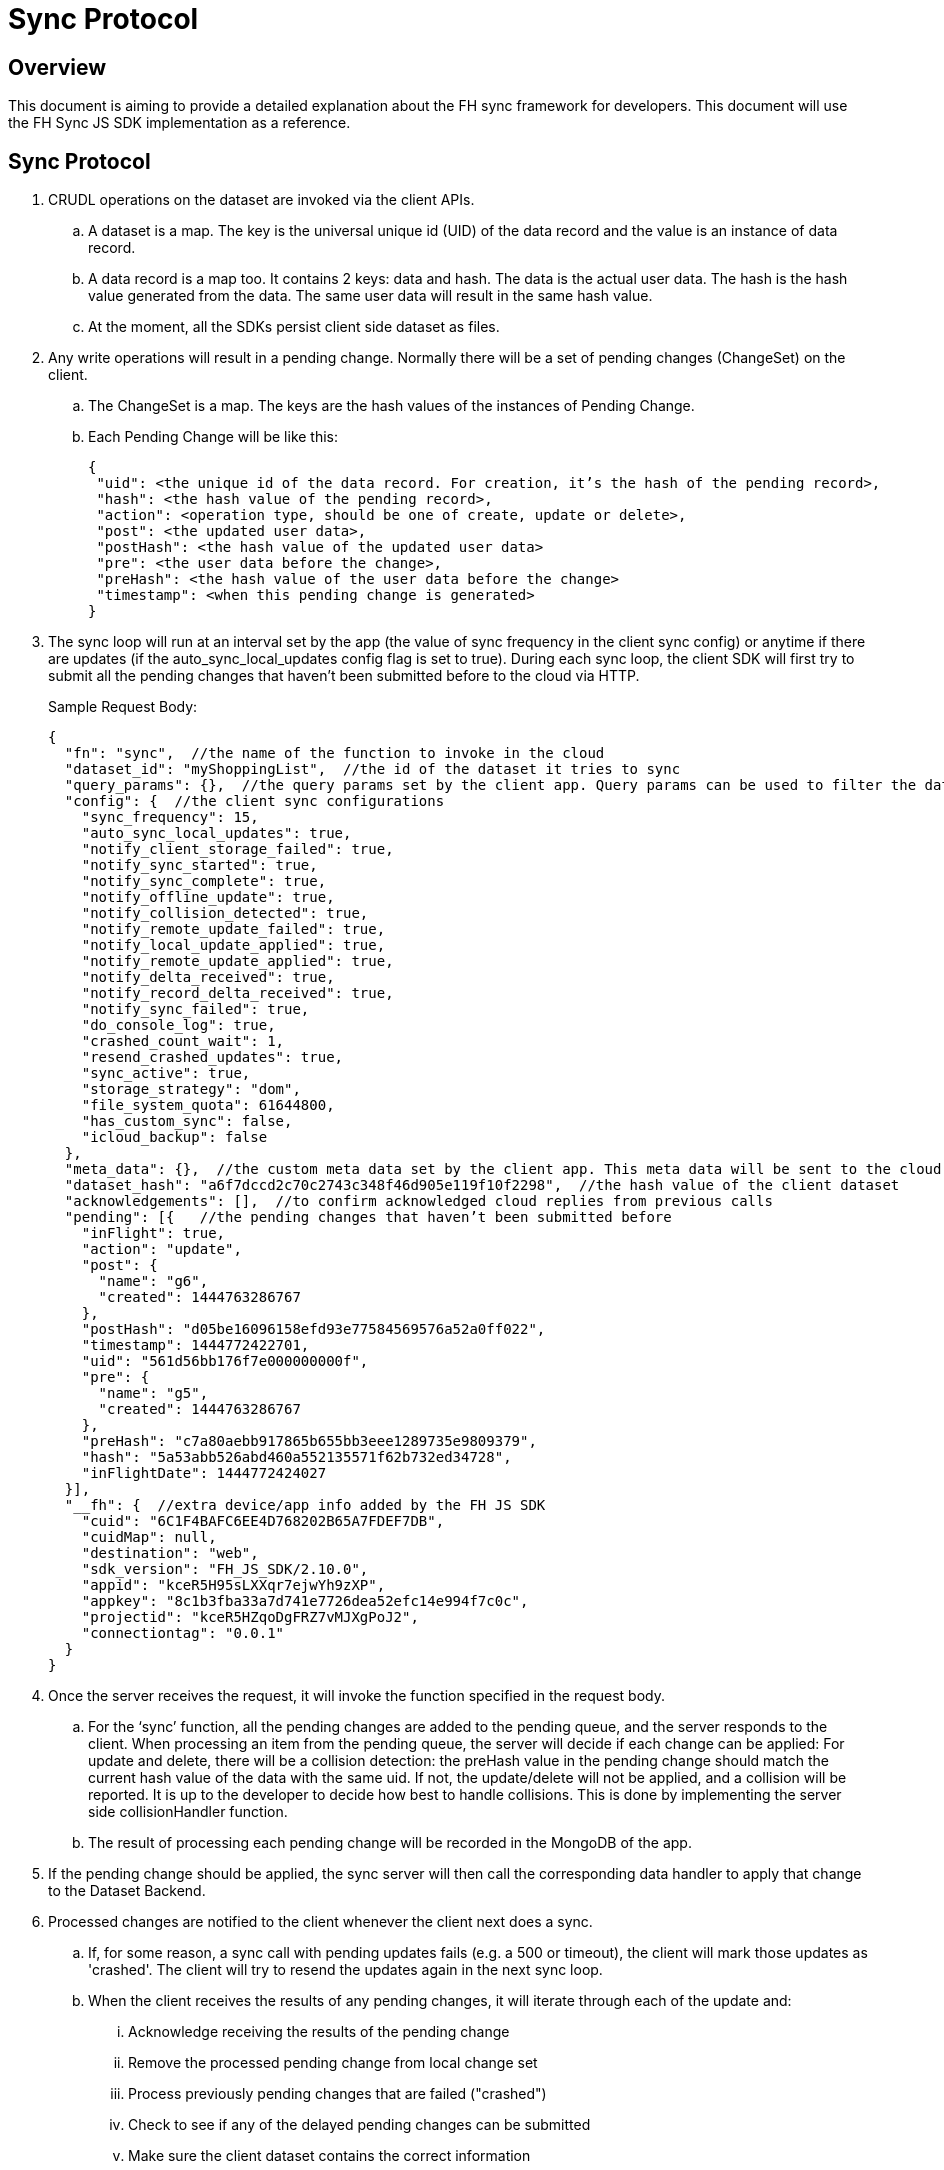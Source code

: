[[sync-protocol]]
= Sync Protocol

[[overview]]
== Overview

This document is aiming to provide a detailed explanation about the FH sync framework for developers. 
This document will use the FH Sync JS SDK implementation as a reference.

== Sync Protocol

1. CRUDL operations on the dataset are invoked via the client APIs. 
.. A dataset is a map. The key is the universal unique id (UID) of the data record and the value is an instance of data record.
.. A data record is a map too. It contains 2 keys: data and hash. The data is the actual user data. The hash is the hash value generated from the data. The same user data will result in the same hash value.
.. At the moment, all the SDKs persist client side dataset as files.

2. Any write operations will result in a pending change. Normally there will be a set of pending changes (ChangeSet) on the client.
.. The ChangeSet is a map. The keys are the hash values of the instances of Pending Change.
.. Each Pending Change will be like this:
+
[source,json]
----
{
 "uid": <the unique id of the data record. For creation, it’s the hash of the pending record>,
 "hash": <the hash value of the pending record>,
 "action": <operation type, should be one of create, update or delete>,
 "post": <the updated user data>,
 "postHash": <the hash value of the updated user data>
 "pre": <the user data before the change>,
 "preHash": <the hash value of the user data before the change>
 "timestamp": <when this pending change is generated>
}
----

3. The sync loop will run at an interval set by the app (the value of sync frequency in the client sync config) or anytime if there are updates (if the auto_sync_local_updates config flag is set to true). 
During each sync loop, the client SDK will first try to submit all the pending changes that haven’t been submitted before to the cloud via HTTP.
+
Sample Request Body:
+
[source,json]
----
{
  "fn": "sync",  //the name of the function to invoke in the cloud
  "dataset_id": "myShoppingList",  //the id of the dataset it tries to sync
  "query_params": {},  //the query params set by the client app. Query params can be used to filter the data set returned - e.g. for a specific user, or data within a geo-fenced area. The server side sync handlers need to understand how to use query params to filter data sets returned from the back end.
  "config": {  //the client sync configurations
    "sync_frequency": 15,
    "auto_sync_local_updates": true,
    "notify_client_storage_failed": true,
    "notify_sync_started": true,
    "notify_sync_complete": true,
    "notify_offline_update": true,
    "notify_collision_detected": true,
    "notify_remote_update_failed": true,
    "notify_local_update_applied": true,
    "notify_remote_update_applied": true,
    "notify_delta_received": true,
    "notify_record_delta_received": true,
    "notify_sync_failed": true,
    "do_console_log": true,
    "crashed_count_wait": 1,
    "resend_crashed_updates": true,
    "sync_active": true,
    "storage_strategy": "dom",
    "file_system_quota": 61644800,
    "has_custom_sync": false,
    "icloud_backup": false
  },
  "meta_data": {},  //the custom meta data set by the client app. This meta data will be sent to the cloud data handler to allow developers to limit the scope of the data set
  "dataset_hash": "a6f7dccd2c70c2743c348f46d905e119f10f2298",  //the hash value of the client dataset
  "acknowledgements": [],  //to confirm acknowledged cloud replies from previous calls
  "pending": [{   //the pending changes that haven’t been submitted before
    "inFlight": true,
    "action": "update",
    "post": {
      "name": "g6",
      "created": 1444763286767
    },
    "postHash": "d05be16096158efd93e77584569576a52a0ff022",
    "timestamp": 1444772422701,
    "uid": "561d56bb176f7e000000000f",
    "pre": {
      "name": "g5",
      "created": 1444763286767
    },
    "preHash": "c7a80aebb917865b655bb3eee1289735e9809379",
    "hash": "5a53abb526abd460a552135571f62b732ed34728",
    "inFlightDate": 1444772424027
  }],
  "__fh": {  //extra device/app info added by the FH JS SDK
    "cuid": "6C1F4BAFC6EE4D768202B65A7FDEF7DB",
    "cuidMap": null,
    "destination": "web",
    "sdk_version": "FH_JS_SDK/2.10.0",
    "appid": "kceR5H95sLXXqr7ejwYh9zXP",
    "appkey": "8c1b3fba33a7d741e7726dea52efc14e994f7c0c",
    "projectid": "kceR5HZqoDgFRZ7vMJXgPoJ2",
    "connectiontag": "0.0.1"
  }
}
----

4. Once the server receives the request, it will invoke the function specified in the request body.
.. For the ‘sync’ function, all the pending changes are added to the pending queue, and the server responds to the client.
When processing an item from the pending queue, the server will decide if each change can be applied:
For update and delete, there will be a collision detection: the preHash value in the pending change should match the current hash value of the data with the same uid.
If not, the update/delete will not be applied, and a collision will be reported. It is up to the developer to decide how best to handle collisions.
This is done by implementing the server side collisionHandler function.
.. The result of processing each pending change will be recorded in the MongoDB of the app.

5. If the pending change should be applied, the sync server will then call the corresponding data handler to apply that change to the Dataset Backend.

6. Processed changes are notified to the client whenever the client next does a sync.
.. If, for some reason, a sync call with pending updates fails (e.g. a 500 or timeout), the client will mark those updates as 'crashed'.
The client will try to resend the updates again in the next sync loop.
.. When the client receives the results of any pending changes, it will iterate through each of the update and:
... Acknowledge receiving the results of the pending change
... Remove the processed pending change from local change set
... Process previously pending changes that are failed ("crashed")
... Check to see if any of the delayed pending changes can be submitted
... Make sure the client dataset contains the correct information
+
The response will be like this:
+
[source,json]
----
{
  "hash": "61468b040690d5a8ef14568095b887190c80436a",  //the hash value of the same dataset in the cloud. The client will compare it against the client dataset hash to determine if the syncRecords request is required
  "updates": {  //the results of all the pending changes that have been processed by the cloud app
    "hashes": {  //a map of hashes of all the processed pending changes and the results
      "5a53abb526abd460a552135571f62b732ed34728": {
        "cuid": "6C1F4BAFC6EE4D768202B65A7FDEF7DB",
        "type": "applied",
        "action": "update",
        "hash": "5a53abb526abd460a552135571f62b732ed34728",
        "uid": "561d56bb176f7e000000000f",
        "msg": "''"
      }
    },
    "applied": { //the pending changes that have been applied. Similarly, there will be other keys called "failed" and "collisions" for those are not applied               
      "5a53abb526abd460a552135571f62b732ed34728": {
        "cuid": "6C1F4BAFC6EE4D768202B65A7FDEF7DB",
        "type": "applied",
        "action": "update",
        "hash": "5a53abb526abd460a552135571f62b732ed34728",
        "uid": "561d56bb176f7e000000000f",
        "msg": "''"
      }
    }
  }
}
----

7. The client will also compare the current dataset’s hash value and the hash value of the cloud dataset returned in the last step. If the hash values don’t match, the client will invoke another "syncRecords" request. The client will send all the data UIDs in the dataset and their corresponding data hashes. For example:
+
[source,json]
----
{
  "fn": "syncRecords",  //the cloud function name
  "dataset_id": "myShoppingList", 
  "query_params": {}, 
  "clientRecs": {  //the client data records’ UIDs and hashes
    "561d002893ef7d0000000017": "8899c109e001e5dc55544f1390c89510db01c9b2",
    "561d00b6ea74200000000001": "983b6438d40229920b8f527510c3c46e581391dc",
    "561d019fea74200000000007": "e63fb354a6f132b4ba791219ea9f83af0cd6b9e4",
    "561d3036176f7e0000000004": "3a4bb885163f73515d36789ad8025a55f50f6f8f",
    "561d3074176f7e0000000006": "7e32fbbe0a4d144e124362d46c9e7d02e595c22d",
    "561d56bb176f7e000000000f": "d05be16096158efd93e77584569576a52a0ff022"
  },
  "__fh": {
    "cuid": "6C1F4BAFC6EE4D768202B65A7FDEF7DB",
    "cuidMap": null,
    "destination": "web",
    "sdk_version": "FH_JS_SDK/2.10.0",
    "appid": "kceR5H95sLXXqr7ejwYh9zXP",
    "appkey": "8c1b3fba33a7d741e7726dea52efc14e994f7c0c",
    "projectid": "kceR5HZqoDgFRZ7vMJXgPoJ2",
    "connectiontag": "0.0.1"
  }
}
----

8. When the cloud receives the request, it will compare the client records with the current records in the cloud, and return the deltas.
.. The cloud app keeps a copy of the dataset for the client in MongoDB, and periodically sync with the Dataset Backend. The dataset is marked as inactive if there is no activity from the client for a period of time.
+
Sample response:
+
[source,json]
----
{
  "create": {  //the data that is in cloud but not in the client
    "561d8e63fd12f11b1e000005": {
      "data": {
        "name": "h",
        "created": 1444777543903
      },
      "hash": "deed09ce48982efed9bd21c94c7f056f2959cf81"
    }
  },
  "update": { //the data that does not match
    "561d56bb176f7e000000000f": {
      "data": {
        "name": "g7",
        "created": 1444763286767
      },
      "hash": "63248b16951fbaa50b1513e9d722f0d12a113403"
    }
  },
  "delete": {  //the data that is in the client but not in the cloud
  },
  "hash": "72489ccd1b64ad08a08cb5ed6706228668e6a345" //the global dataset hash
}
----

9. When the client receives the response, it will merge the pending changes (user can change data between the time the first request is finished and the second request is finished. Those changes are not submitted to the cloud yet) with the delta, and update the local dataset.

.. If there are any pending changes, remove the corresponding delta from the response as they are not up to date
.. Apply the rest of the delta to the dataset
.. For those failed or collided pending changes, as described in step 6b, once the client acknowledges that those changes have been processed by the cloud, it will remove those pending changes from the client side change set. Then at this point, it will be either:  
... There are no subsequent pending changes based on these failed/collided changes. In this case, the cloud response will be applied to the current dataset for those records immediately and users will see those records are updated to be the value in the cloud.
... There are subsequent pending changes based on these failed/collided changes (delayed pending changes).  In this case, since those pending changes are still in the client change set, the local value will be kept and those changes will be submitted during next sync loop. However, it highly likely those changes will be failed or cause collisions too. Then it will end up in the above situation and the client data will be reverted too. 

At this point, one sync loop is completed. The same steps will repeat during next loop.

Effectively, the first request is responsible for sending patch from the client to the cloud, and the second request will download patch from the cloud to the client. For example, given the dataset A, and its initial state A1 on both client side and cloud side:

* Initial state:
** client = A1, cloud = A1
* User making changes on the client: 
** client = B1 = A1 + diff(A1, B1)
* The first request will submit diff(A1, B1) to the cloud: 
** cloud = A1 + diff(A1, B1) = B1
* In the meantime, cloud has other changes from other clients: 
** cloud = B1 + diff(B1, C1) = C1
* In the meantime, the user has made more changes on the client:
** client = D1 = B1 + diff(B1, D1)
* Now the second request will send out current client status D1 to the cloud, and cloud currently have C1, so the client will get back diff(D1, C1).  If we apply the response to the client, it will become:
** client = D1 + diff(D1, C1) + diff(B1, D1) = C1 + diff(B1, D1)
** cloud = C1

At this stage, the client has got the cloud data, and its own new data. The new changeset will be submitted during next sync loop. Once at a stage where diff(B1,D1) == null, we will have C1 = C1 (client and cloud are synced)

== Squash Pending Changes

In order to save space, a small technique is used called "squashing". Basically, the idea is if more than one changes are made to a record before a sync loop occurs, only the value before all those changes and the very last change is saved. All the Intermediate changes are discarded.

For example, given the record current value is A. The user is making a few changes to the record to change it from A to B, then B to C, then C to D. At the end, in the sync request, the pending change will only contain

----
pre: A
post: D
----

The way to achieve this is to use another internal map (called meta, this is different from the meta data that can be set via the API) to track if there are existing pending changes for a given uid. For example, given a record with UID uid1, its value is changed from A to B, there will be a new pending change in the changeset (call it P1), and the hash value of this pending change is hash(AB). This is saved in the meta like this:

[source,json]
----
{
  "uid1": {
    "fromPending": true,
    "pendingUid": hash(AB)
  }
}
----

Then the value is changed from B to C, which results in another pending change (P2) with hash value hash(BC). The sync client will look up the meta and it will see there is already a pending change for this data record and it hasn’t been submitted. Then it will use the "pendingUid" value (the hash of the previous pending change) to locate the pending change, and update the post value of P1 to the post value of P2:

* P1.post = P2.post = C;
* P1.postHash = P2.postHash = hash(BC) ;

After this, P2 will be discarded.

Different strategy is used for other operations:

* If the current pending change operation is "create" and there is a previous pending change
** This should be a rare case (e.g. double submission from the client).  The previous pending change is deleted
* If the current pending change operation is "delete"
** If the previous change is "create", they will cancel each other. Both of them will be removed from the change set
** If the previous change is "update", the current pending change’s pre value will change to the previous change’s pre value. For example, A is change to B (P1) and then deleted (P2). In this case, the change of A to B should be removed:
*** P2.pre = P1.pre = A
*** P2.preHash = P1.preHash = hash(A)
*** delete P1

One thing to notice is that squashing will not happen if the previous pending change has been submitted (the *inflight* flag of the previous pending change is set to true). 

== Crashed Pending Changes

As mentioned earlier on, the first sync request could fail due to network errors, time outs etc. In this case, the pending changes submitted in those requests will be marked as "crashed".

The re-submission of the crashed pending changes can be controlled via 2 configuration options:

* crash_count_wait: how many sync loops it should wait before re-submitting the crashed changes
* resend_crashed_updates: should the crashed updates be submitted again

The reason for the dalaying is to avoid causing cascading failures on the server.
But in most cases, it is not an issue and you should consider always re-submitting crashed pending changes, by setting `crash_count_wait` to 0.

== Delayed Pending Changes

This example will explain how the delayed flag will be used:

Given a record with UID uid1, and it’s current value A. The user first change the value from A to B, which results in a pending change called P1 (hash value: hash(AB)).

Then P1 is submitted. At the same time, user changed the value from B to C, results in pending change P2 (hash value: hash(BC)). Because P1 is being submitted, P2 will not be squashed into P1.

For whatever reason, the P1 submission fails and is marked as crashed. The app is configured to re-submit the crashed pending changes immediately in next sync loop.

Now, at this moment, there are 2 pending changes in the change set:

[source,json]
----
{
 hash(AB): {
   uid: uid1,
   pre: A,
   post: B
  },
  hash(BC): {
   uid: uid1,
   pre: B,
   post: C
  }
}
----

Then the next sync loop is started. The change set are converted into an array of pending changes during the request. However, since the change set is a map, we can not guarantee the order of the pending changes in the array, it could end up with [P1, P2] in the pending array, or [P2, P1] in the pending array.

If it is the former, the changes will be applied. If it is the latter, it will result a conflict, none of the changes will be applied.

To fix this issue, the "delayed" flag is introduced to the pending changes. It means the pending change should not be submitted as there are previous changes that are being submitted and haven’t got response from the cloud yet. 

In this case, because P1 is being submitted, then P2 will be marked as delayed and it will not be submitted until P1 is resolved. The P1 can be resolved using the response of the first sync request. An extra step is required to check if any of the delayed pending changes can be sent in the next sync loop.

== Hash Algorithm

In order to generate the same hash across different client SDKs and the cloud SDK, a simple algorithm is used to make sure the data will be always serialized into the same format. It can be demoed using the following pseudocode:

[source,json]
----
var out = [];
function sortObj(data){
    var keys = data.keys();
    keys = sort(keys);  //should use the unicode code points, see javascript’s sort for reference
    for key in keys:
        var value = data[key];
        if typeof value == "string":
            out.push({"key": key, "value": data[key]})
         else:
           sortObj(data[key]);
}
----


For example, data {a:1, b:2, c:3} will be converted to:

[source,json]
----
[{"key":"a", "value": 1}, {"key":"b", "value": 2}, {"key":"c", "value": 3}]
----

Then SHA1 hash will be used to generate the hash value.

NOTE: The client side hashing will be deprecated in the future. The hash value of data records and datasets will always be regenerated on the cloud side.

== UID changes for data created on the client

As described in the sync protocol, when a new data record is created on the client, a temporary UID will be generated on the client and assigned to it. Once the data is synced to the cloud, the the real uid will be returned in the response of the first sync request.

Sample request body (only the pending part is listed here):

[source,json]
----
{
  ...
  "pending": [{
    "inFlight": true,
    "action": "create",
    "post": {
      "name": "i",
      "created": 1444826652192
    },
    "postHash": "8619f71cf44f2fbf90d40ca9f8769d603fb42aae",
    "timestamp": 1444826652193,
    "hash": "6b4419dd66d0ff72f3bdb5796617af64c8e0d89b",
    "uid": "6b4419dd66d0ff72f3bdb5796617af64c8e0d89b",  //temporary UID, it is the hash value of this pending record
    "inFlightDate": 1444826663091
  }],
  ...
}
----
Sample Response:

[source,json]
----
{
  "hash": "fdbaab8279ba8d6035ccc6eb32783513e02a1c93",
  "updates": {
    "hashes": {
      "6b4419dd66d0ff72f3bdb5796617af64c8e0d89b": {
        "cuid": "6C1F4BAFC6EE4D768202B65A7FDEF7DB",
        "type": "applied",
        "action": "create",
        "hash": "6b4419dd66d0ff72f3bdb5796617af64c8e0d89b",
        "uid": "561e4e45fd12f11b1e000008",
        "msg": "''"
      }
    },
    "applied": {
      "6b4419dd66d0ff72f3bdb5796617af64c8e0d89b": {
        "cuid": "6C1F4BAFC6EE4D768202B65A7FDEF7DB",
        "type": "applied",
        "action": "create",
        "hash": "6b4419dd66d0ff72f3bdb5796617af64c8e0d89b",  //the temporary UID from the client
        "uid": "561e4e45fd12f11b1e000008", //the real UID in the cloud
        "msg": "''"
      }
    }
  }
}
----

However, this change of UID will cause a problem for the app developers - after the data is created in the sync framework, the app could save the data record into its own db. But later on if the app tries to read the same data again using the UID from local saved data, it will not be able to find the data record as the UID has changed.

To solve this problem, the sync framework should handle both the new UID and old UID correctly. In order to do this, a new map can be introduced to track the UID changes.

For example, every time when the response of the first sync request is received, the client SDK should iterate through the applied pending changes and look for any "create" replies. If there are any, add the hash value (old UID) and the new uid to the new UID tracking map.

Then when read/update/delete API is called, always check if the UID passed in is in the UID tracking map. If it is, get the real UID and use that instead.

== Events

Various events are emitted at different stages of the sync loop, as shown in this diagram:

At the moment, some of the client SDKs will emit those events by default (e.g. JS SDK), some SDKs will *not* emit those events by default (e.g. iOS and Android SDK, can be overwritten in the SyncConfig object). The .NET SDK will only emit those events if there are corresponding listeners are set. This may be changed in the future releases to keep them consistent.

When those events are enabled, each of the listeners will be invoked with a notification parameter. This notification parameter contains different fields for different events:

=== local_update_applied

* An event of this type will be emitted once the change of a record is saved locally
** datasetId: the id of the dataset
** uid: the uid of the saved data record
** code: the type of the event (local_update_applied)
** message: the name of the operation (e.g. create, update)

=== sync_started

* An event of this type will be emitted once the sync loop starts
** datasetId: the id of the dataset
** uid: null
** code: the type of the event (sync_started)
** message: null

=== remote_update_applied/remote_update_failed/collision_detected

* there will be one event emitted for each of the processed pending changes returned from the cloud app
** applied -> remote_update_applied
failed -> remote_update_failed
collision -> collision_detected
datasetId: the id of the dataset
uid: the uid of the record
code: the type of the event
message: the json object return in the "updates" response. e.g.
"cuid": "6C1F4BAFC6EE4D768202B65A7FDEF7DB",
"type": "applied",
"action": "update",
"hash": "5a53abb526abd460a552135571f62b732ed34728",
"uid": "561d56bb176f7e000000000f",
"msg": "''"

=== delta_received/delta_record_received

there will be one event emitted for each of the delta records returned from the cloud
datasetId: the id of the dataset
uid: the uid of the record
code: the type of the event
message: the operation to apply (e.g. create/update/delete)

=== sync_complete

should be emitted when the sync loop is finished succesfully
datasetId: the id of the dataset
uid: the hash value of the dataset
code: the type of the event
message: the status (e.g. online, offline etc)

=== sync_failed

should be emitted when there are errors during the sync loop
datasetId: the id of the dataset
uid: the hash value of the dataset
code: the type of the event
message: possible error messages (if available)

== Deprecated events:

There are a few events are deprecated and should not be used anymore (they will be removed in future releases).

delta_received with message "full dataset"
This has been removed in some sdks (Android, and JS), but still available in others (iOS). 
There is no individual record uid is available in the notification message
The client app need to call the list API to get the current available data.

== How to use events

To get the data in the sync framework and save it using other ways(e.g. CoreData)
The best way to do this is to listen on the local_update_applied and delta_received/delta_record_received events.
Those events will make sure the app is notified when there are changes made by either local user or remote users
The uid of the affected data record and the corresponding operation is available in the notifications. The app need to read the data record using the given UID from the sync framework first, and modify the local data accordingly. An example can be found here
Notify users about failures/collisions
It’s best to notify users about failures and collisions using the remote_update_failed and collision_detected events. 
The data could roll back to the value that is valid in the cloud. So it may look like the local user change is discarded without some sort of notifications.

